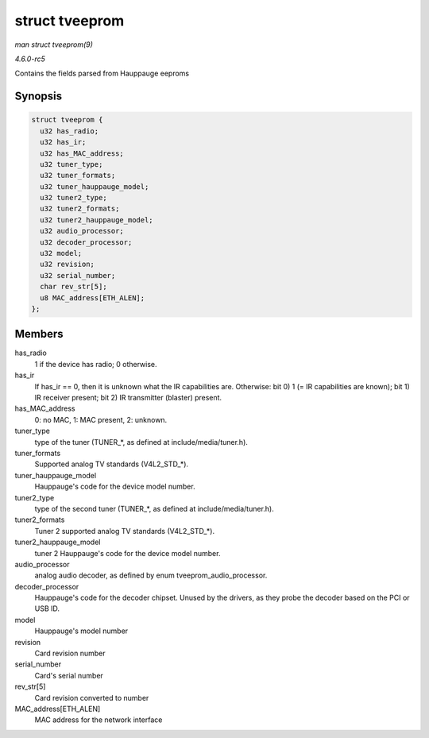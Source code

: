 .. -*- coding: utf-8; mode: rst -*-

.. _API-struct-tveeprom:

===============
struct tveeprom
===============

*man struct tveeprom(9)*

*4.6.0-rc5*

Contains the fields parsed from Hauppauge eeproms


Synopsis
========

.. code-block:: c

    struct tveeprom {
      u32 has_radio;
      u32 has_ir;
      u32 has_MAC_address;
      u32 tuner_type;
      u32 tuner_formats;
      u32 tuner_hauppauge_model;
      u32 tuner2_type;
      u32 tuner2_formats;
      u32 tuner2_hauppauge_model;
      u32 audio_processor;
      u32 decoder_processor;
      u32 model;
      u32 revision;
      u32 serial_number;
      char rev_str[5];
      u8 MAC_address[ETH_ALEN];
    };


Members
=======

has_radio
    1 if the device has radio; 0 otherwise.

has_ir
    If has_ir == 0, then it is unknown what the IR capabilities are.
    Otherwise: bit 0) 1 (= IR capabilities are known); bit 1) IR
    receiver present; bit 2) IR transmitter (blaster) present.

has_MAC_address
    0: no MAC, 1: MAC present, 2: unknown.

tuner_type
    type of the tuner (TUNER_*, as defined at include/media/tuner.h).

tuner_formats
    Supported analog TV standards (V4L2_STD_*).

tuner_hauppauge_model
    Hauppauge's code for the device model number.

tuner2_type
    type of the second tuner (TUNER_*, as defined at
    include/media/tuner.h).

tuner2_formats
    Tuner 2 supported analog TV standards (V4L2_STD_*).

tuner2_hauppauge_model
    tuner 2 Hauppauge's code for the device model number.

audio_processor
    analog audio decoder, as defined by enum tveeprom_audio_processor.

decoder_processor
    Hauppauge's code for the decoder chipset. Unused by the drivers, as
    they probe the decoder based on the PCI or USB ID.

model
    Hauppauge's model number

revision
    Card revision number

serial_number
    Card's serial number

rev_str[5]
    Card revision converted to number

MAC_address[ETH_ALEN]
    MAC address for the network interface


.. ------------------------------------------------------------------------------
.. This file was automatically converted from DocBook-XML with the dbxml
.. library (https://github.com/return42/sphkerneldoc). The origin XML comes
.. from the linux kernel, refer to:
..
.. * https://github.com/torvalds/linux/tree/master/Documentation/DocBook
.. ------------------------------------------------------------------------------
